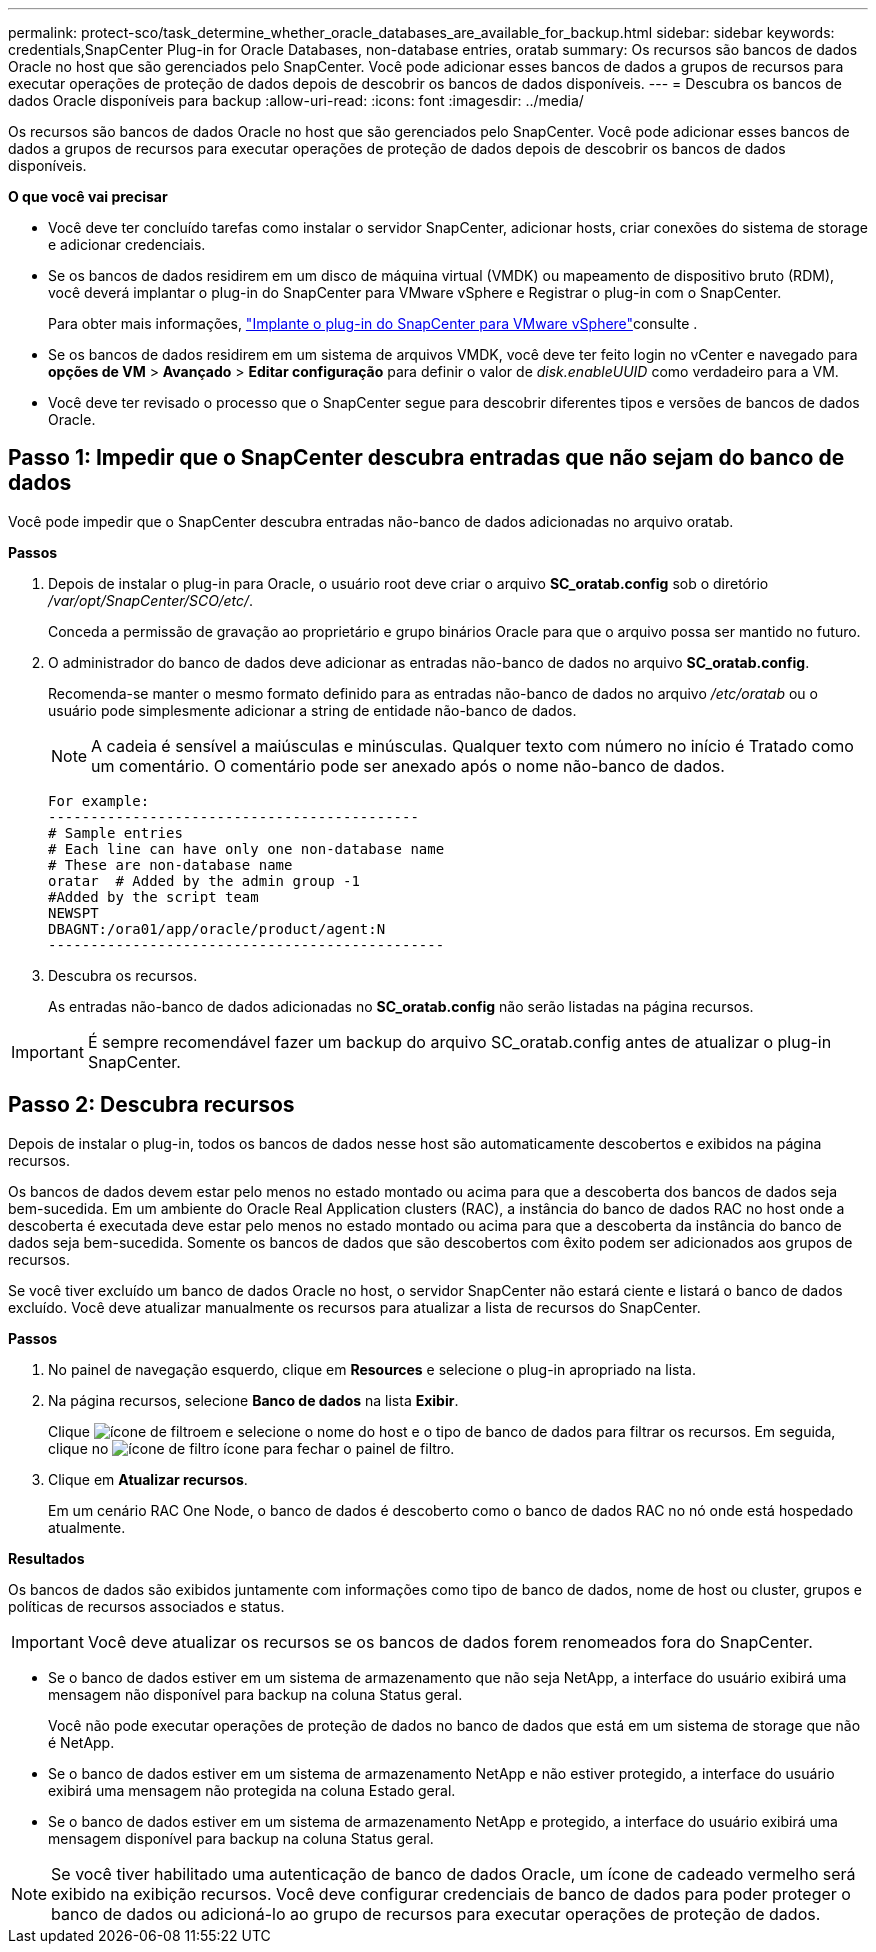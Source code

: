 ---
permalink: protect-sco/task_determine_whether_oracle_databases_are_available_for_backup.html 
sidebar: sidebar 
keywords: credentials,SnapCenter Plug-in for Oracle Databases, non-database entries, oratab 
summary: Os recursos são bancos de dados Oracle no host que são gerenciados pelo SnapCenter. Você pode adicionar esses bancos de dados a grupos de recursos para executar operações de proteção de dados depois de descobrir os bancos de dados disponíveis. 
---
= Descubra os bancos de dados Oracle disponíveis para backup
:allow-uri-read: 
:icons: font
:imagesdir: ../media/


[role="lead"]
Os recursos são bancos de dados Oracle no host que são gerenciados pelo SnapCenter. Você pode adicionar esses bancos de dados a grupos de recursos para executar operações de proteção de dados depois de descobrir os bancos de dados disponíveis.

*O que você vai precisar*

* Você deve ter concluído tarefas como instalar o servidor SnapCenter, adicionar hosts, criar conexões do sistema de storage e adicionar credenciais.
* Se os bancos de dados residirem em um disco de máquina virtual (VMDK) ou mapeamento de dispositivo bruto (RDM), você deverá implantar o plug-in do SnapCenter para VMware vSphere e Registrar o plug-in com o SnapCenter.
+
Para obter mais informações, https://docs.netapp.com/us-en/sc-plugin-vmware-vsphere/scpivs44_deploy_snapcenter_plug-in_for_vmware_vsphere.html["Implante o plug-in do SnapCenter para VMware vSphere"^]consulte .

* Se os bancos de dados residirem em um sistema de arquivos VMDK, você deve ter feito login no vCenter e navegado para *opções de VM* > *Avançado* > *Editar configuração* para definir o valor de _disk.enableUUID_ como verdadeiro para a VM.
* Você deve ter revisado o processo que o SnapCenter segue para descobrir diferentes tipos e versões de bancos de dados Oracle.




== Passo 1: Impedir que o SnapCenter descubra entradas que não sejam do banco de dados

Você pode impedir que o SnapCenter descubra entradas não-banco de dados adicionadas no arquivo oratab.

*Passos*

. Depois de instalar o plug-in para Oracle, o usuário root deve criar o arquivo *SC_oratab.config* sob o diretório _/var/opt/SnapCenter/SCO/etc/_.
+
Conceda a permissão de gravação ao proprietário e grupo binários Oracle para que o arquivo possa ser mantido no futuro.

. O administrador do banco de dados deve adicionar as entradas não-banco de dados no arquivo *SC_oratab.config*.
+
Recomenda-se manter o mesmo formato definido para as entradas não-banco de dados no arquivo _/etc/oratab_ ou o usuário pode simplesmente adicionar a string de entidade não-banco de dados.

+

NOTE: A cadeia é sensível a maiúsculas e minúsculas. Qualquer texto com número no início é Tratado como um comentário. O comentário pode ser anexado após o nome não-banco de dados.

+
....
For example:
--------------------------------------------
# Sample entries
# Each line can have only one non-database name
# These are non-database name
oratar  # Added by the admin group -1
#Added by the script team
NEWSPT
DBAGNT:/ora01/app/oracle/product/agent:N
-----------------------------------------------
....
. Descubra os recursos.
+
As entradas não-banco de dados adicionadas no *SC_oratab.config* não serão listadas na página recursos.




IMPORTANT: É sempre recomendável fazer um backup do arquivo SC_oratab.config antes de atualizar o plug-in SnapCenter.



== Passo 2: Descubra recursos

Depois de instalar o plug-in, todos os bancos de dados nesse host são automaticamente descobertos e exibidos na página recursos.

Os bancos de dados devem estar pelo menos no estado montado ou acima para que a descoberta dos bancos de dados seja bem-sucedida. Em um ambiente do Oracle Real Application clusters (RAC), a instância do banco de dados RAC no host onde a descoberta é executada deve estar pelo menos no estado montado ou acima para que a descoberta da instância do banco de dados seja bem-sucedida. Somente os bancos de dados que são descobertos com êxito podem ser adicionados aos grupos de recursos.

Se você tiver excluído um banco de dados Oracle no host, o servidor SnapCenter não estará ciente e listará o banco de dados excluído. Você deve atualizar manualmente os recursos para atualizar a lista de recursos do SnapCenter.

*Passos*

. No painel de navegação esquerdo, clique em *Resources* e selecione o plug-in apropriado na lista.
. Na página recursos, selecione *Banco de dados* na lista *Exibir*.
+
Clique image:../media/filter_icon.gif["ícone de filtro"]em e selecione o nome do host e o tipo de banco de dados para filtrar os recursos. Em seguida, clique no image:../media/filter_icon.gif["ícone de filtro"] ícone para fechar o painel de filtro.

. Clique em *Atualizar recursos*.
+
Em um cenário RAC One Node, o banco de dados é descoberto como o banco de dados RAC no nó onde está hospedado atualmente.



*Resultados*

Os bancos de dados são exibidos juntamente com informações como tipo de banco de dados, nome de host ou cluster, grupos e políticas de recursos associados e status.


IMPORTANT: Você deve atualizar os recursos se os bancos de dados forem renomeados fora do SnapCenter.

* Se o banco de dados estiver em um sistema de armazenamento que não seja NetApp, a interface do usuário exibirá uma mensagem não disponível para backup na coluna Status geral.
+
Você não pode executar operações de proteção de dados no banco de dados que está em um sistema de storage que não é NetApp.

* Se o banco de dados estiver em um sistema de armazenamento NetApp e não estiver protegido, a interface do usuário exibirá uma mensagem não protegida na coluna Estado geral.
* Se o banco de dados estiver em um sistema de armazenamento NetApp e protegido, a interface do usuário exibirá uma mensagem disponível para backup na coluna Status geral.



NOTE: Se você tiver habilitado uma autenticação de banco de dados Oracle, um ícone de cadeado vermelho será exibido na exibição recursos. Você deve configurar credenciais de banco de dados para poder proteger o banco de dados ou adicioná-lo ao grupo de recursos para executar operações de proteção de dados.
